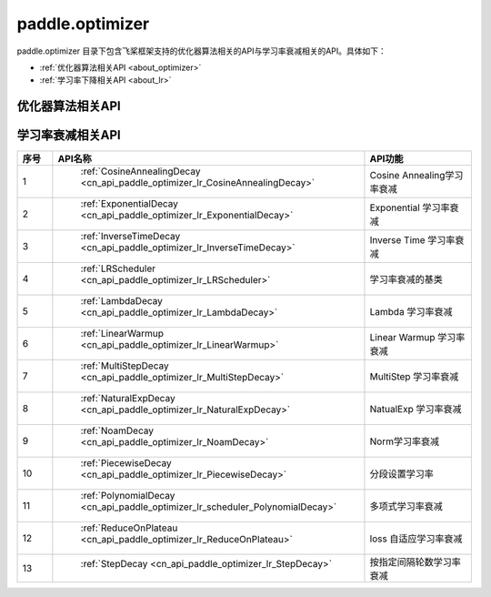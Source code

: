 .. _cn_overview_optimizer:

paddle.optimizer
---------------------

paddle.optimizer 目录下包含飞桨框架支持的优化器算法相关的API与学习率衰减相关的API。具体如下：

-  :ref:`优化器算法相关API <about_optimizer>`
-  :ref:`学习率下降相关API <about_lr>`



.. _about_optimizer:
优化器算法相关API
::::::::::::::::::::

.. csv-table::
    :header: "API名称", "API功能"
    :widths:10,30

    ":ref:`cn_api_paddle_optimizer_Adadelta`", "Adadelta优化器"
    ":ref:`cn_api_fluid_optimizer_Adagrad`", "Adagrad优化器"
    ":ref:`cn_api_paddle_optimizer_Adam`", "Adam优化器"
    ":ref:`cn_api_paddle_optimizer_Adamax`", "Adamax优化器"
    ":ref:`cn_api_paddle_optimizer_AdamW`", "AdamW优化器"
    ":ref:`cn_api_paddle_optimizer_Momentum`", "Momentum优化器"
    ":ref:`cn_api_paddle_optimizer_Optimizer`", "飞桨框架优化器基类"
    ":ref:`cn_api_paddle_optimizer_RMSProp`", "RMSProp优化器"
    ":ref:`cn_api_paddle_optimizer_SGD`", "SGD优化器"
    
.. _about_lr:
学习率衰减相关API
:::::::::::::::::::::::

.. csv-table::
    :header: "序号", "API名称", "API功能"
    :widths: 10, 10, 30

    "1", " :ref:`CosineAnnealingDecay <cn_api_paddle_optimizer_lr_CosineAnnealingDecay>` ", "Cosine Annealing学习率衰减"
    "2", " :ref:`ExponentialDecay <cn_api_paddle_optimizer_lr_ExponentialDecay>` ", "Exponential 学习率衰减"
    "3", " :ref:`InverseTimeDecay <cn_api_paddle_optimizer_lr_InverseTimeDecay>` ", "Inverse Time 学习率衰减"
    "4", " :ref:`LRScheduler <cn_api_paddle_optimizer_lr_LRScheduler>` ", "学习率衰减的基类"
    "5", " :ref:`LambdaDecay <cn_api_paddle_optimizer_lr_LambdaDecay>` ", "Lambda 学习率衰减"
    "6", " :ref:`LinearWarmup <cn_api_paddle_optimizer_lr_LinearWarmup>` ", "Linear Warmup 学习率衰减"
    "7", " :ref:`MultiStepDecay <cn_api_paddle_optimizer_lr_MultiStepDecay>` ", "MultiStep 学习率衰减"
    "8", " :ref:`NaturalExpDecay <cn_api_paddle_optimizer_lr_NaturalExpDecay>` ", "NatualExp 学习率衰减"
    "9", " :ref:`NoamDecay <cn_api_paddle_optimizer_lr_NoamDecay>` ", "Norm学习率衰减"
    "10", " :ref:`PiecewiseDecay <cn_api_paddle_optimizer_lr_PiecewiseDecay>` ", "分段设置学习率"
    "11", " :ref:`PolynomialDecay <cn_api_paddle_optimizer_lr_scheduler_PolynomialDecay>` ", "多项式学习率衰减"
    "12", " :ref:`ReduceOnPlateau <cn_api_paddle_optimizer_lr_ReduceOnPlateau>` ", "loss 自适应学习率衰减"
    "13", " :ref:`StepDecay <cn_api_paddle_optimizer_lr_StepDecay>` ", "按指定间隔轮数学习率衰减"
